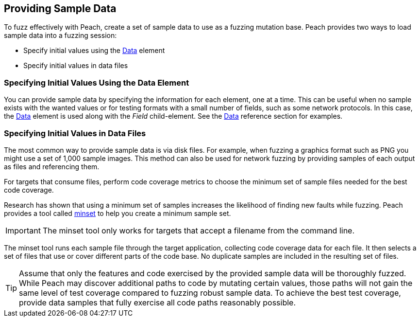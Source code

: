 :images: ../images
:peachweb: Peach Web Interface
:peachcomd: Peach Command Line Interface

[[Providing_Sample_Data]]

== Providing Sample Data

To fuzz effectively with Peach, create a set of sample data to use as a fuzzing mutation base. Peach provides two ways to load sample data into a fuzzing session:

* Specify initial values using the xref:Data[Data] element
* Specify initial values in data files

=== Specifying Initial Values Using the Data Element

You can provide sample data by specifying the information for each element, one at a time. This can be useful when no sample exists with the wanted values or for testing formats with a small number of fields, such as some network protocols. In this case, the xref:Data[Data] element is used along with the _Field_ child-element. See the xref:Data[Data] reference section for examples.

=== Specifying Initial Values in Data Files 

The most common way to provide sample data is via disk files. For example, when fuzzing a graphics format such as PNG you might use a set of 1,000 sample images. This method can also be used for network fuzzing by providing samples of each output as files and referencing them.

For targets that consume files, perform code coverage metrics to choose the minimum set of sample files needed for the best code coverage.

Research has shown that using a minimum set of samples increases the likelihood of finding new faults while fuzzing. Peach provides a tool called xref:Program_PeachMinset[minset] to help you create a minimum sample set. 

IMPORTANT: The minset tool only works for targets that accept a filename from the command line. 

The minset tool runs each sample file through the target application, collecting code coverage data for each file. It then selects a set of files that use or cover different parts of the code base. No duplicate samples are included in the resulting set of files.


TIP: Assume that only the features and code exercised by the provided sample data will be thoroughly fuzzed. While Peach may discover additional paths to code by mutating certain values, those paths will not gain the same level of test coverage compared to fuzzing robust sample data. To achieve the best test coverage, provide data samples that fully exercise all code paths reasonably possible.

